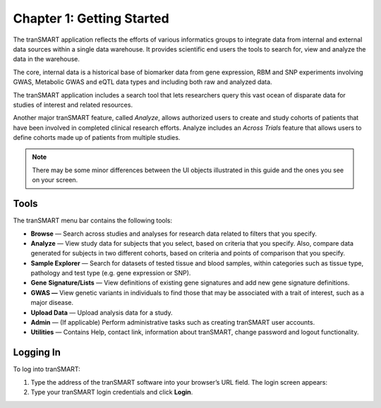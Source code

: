 Chapter 1: Getting Started
==========================

The tranSMART application reflects the efforts of various informatics
groups to integrate data from internal and external data sources within
a single data warehouse. It provides scientific end users the tools
to search for, view and analyze the data in the warehouse.

The core, internal data is a historical base of biomarker data from gene
expression, RBM and SNP experiments involving GWAS, Metabolic GWAS and
eQTL data types and including both raw and analyzed data.

The tranSMART application includes a search tool that lets researchers
query this vast ocean of disparate data for studies of interest and
related resources.

Another major tranSMART feature, called *Analyze*, allows authorized users
to create and study cohorts of patients that have been involved in
completed clinical research efforts. Analyze includes an *Across Trials*
feature that allows users to define cohorts made up of patients from
multiple studies.

.. note::
    There may be some minor differences between the UI objects
    illustrated in this guide and the ones you see on your screen.   

Tools
-----

The tranSMART menu bar contains the following tools:

-  **Browse** — Search across studies and analyses for research data
   related to filters that you specify.

-  **Analyze** — View study data for subjects that you select, based on
   criteria that you specify. Also, compare data generated for subjects
   in two different cohorts, based on criteria and points of comparison
   that you specify.

-  **Sample Explorer** — Search for datasets of tested tissue and blood
   samples, within categories such as tissue type, pathology and test
   type (e.g. gene expression or SNP).

-  **Gene** **Signature/Lists** — View definitions of existing gene
   signatures and add new gene signature definitions.

-  **GWAS —** View genetic variants in individuals to find those that
   may be associated with a trait of interest, such as a major disease.

-  **Upload Data** — Upload analysis data for a study.

-  **Admin** — (If applicable) Perform administrative tasks such as creating tranSMART
   user accounts.

-  **Utilities** — Contains Help, contact link, information about tranSMART, change password and logout functionality.

Logging In
----------

To log into tranSMART:

#. Type the address of the tranSMART software into your browser’s URL field. The login screen appears:
   |image6|

#. Type your tranSMART login credentials and click **Login**.

.. |image6| image:: media/image6.png
   :width: 4.10000in
   :height: 2.21000in
